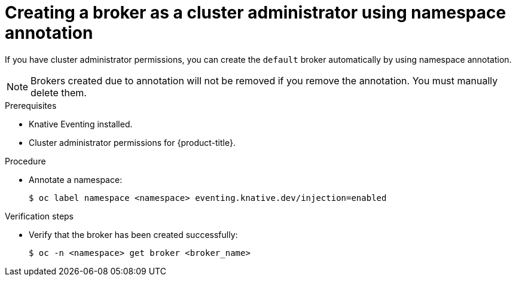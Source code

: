 // Module included in the following assemblies:
//
// * serverless/event_workflows/serverless-using-brokers.adoc

[id="serverless-creating-broker-admin_{context}"]
= Creating a broker as a cluster administrator using namespace annotation

If you have cluster administrator permissions, you can create the `default` broker automatically by using namespace annotation.

[NOTE]
====
Brokers created due to annotation will not be removed if you remove the annotation. You must manually delete them.
====

.Prerequisites
* Knative Eventing installed.
* Cluster administrator permissions for {product-title}.

.Procedure

* Annotate a namespace:
+
[source,terminal]
----
$ oc label namespace <namespace> eventing.knative.dev/injection=enabled
----

.Verification steps

* Verify that the broker has been created successfully:
+
[source,terminal]
----
$ oc -n <namespace> get broker <broker_name>
----
